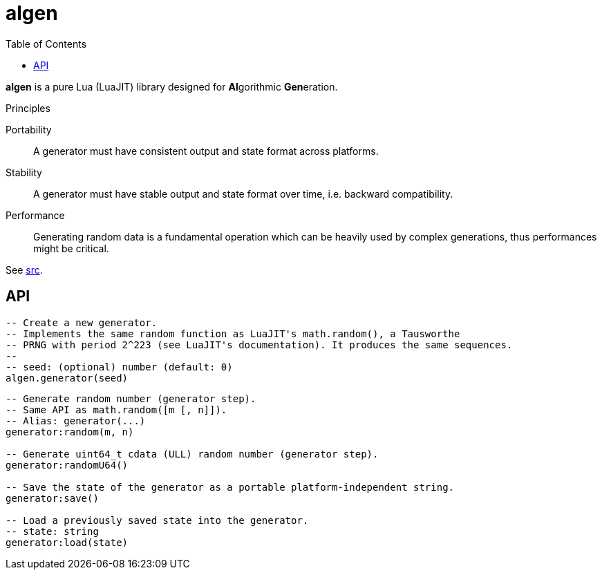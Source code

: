 = algen
ifdef::env-github[]
:tip-caption: :bulb:
:note-caption: :information_source:
:important-caption: :heavy_exclamation_mark:
:caution-caption: :fire:
:warning-caption: :warning:
endif::[]
:toc: left

*algen* is a pure Lua (LuaJIT) library designed for **Al**gorithmic **Gen**eration.

.Principles
Portability:: A generator must have consistent output and state format across platforms.
Stability:: A generator must have stable output and state format over time, i.e. backward compatibility.
Performance:: Generating random data is a fundamental operation which can be heavily used by complex generations, thus performances might be critical.

See link:src[].

== API

[source, lua]
----
-- Create a new generator.
-- Implements the same random function as LuaJIT's math.random(), a Tausworthe
-- PRNG with period 2^223 (see LuaJIT's documentation). It produces the same sequences.
--
-- seed: (optional) number (default: 0)
algen.generator(seed)
----

[source, lua]
----
-- Generate random number (generator step).
-- Same API as math.random([m [, n]]).
-- Alias: generator(...)
generator:random(m, n)

-- Generate uint64_t cdata (ULL) random number (generator step).
generator:randomU64()

-- Save the state of the generator as a portable platform-independent string.
generator:save()

-- Load a previously saved state into the generator.
-- state: string
generator:load(state)
----
